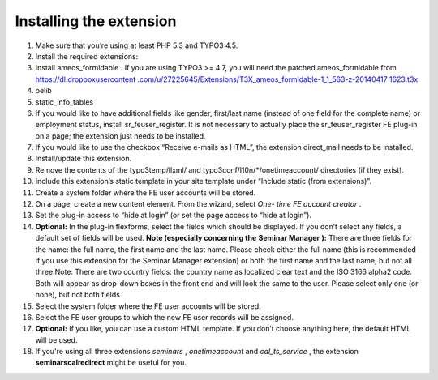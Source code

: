 ﻿

.. ==================================================
.. FOR YOUR INFORMATION
.. --------------------------------------------------
.. -*- coding: utf-8 -*- with BOM.

.. ==================================================
.. DEFINE SOME TEXTROLES
.. --------------------------------------------------
.. role::   underline
.. role::   typoscript(code)
.. role::   ts(typoscript)
   :class:  typoscript
.. role::   php(code)


Installing the extension
^^^^^^^^^^^^^^^^^^^^^^^^

#. Make sure that you’re using at least PHP 5.3 and TYPO3 4.5.

#. Install the required extensions:

#. Install ameos\_formidable . If you are using TYPO3 >= 4.7, you will
   need the patched ameos\_formidable from `https://dl.dropboxusercontent
   .com/u/27225645/Extensions/T3X\_ameos\_formidable-1\_1\_563-z-20140417
   1623.t3x <https://dl.dropboxusercontent.com/u/27225645/Extensions
   /T3X_ameos_formidable-1_1_563-z-201404171623.t3x>`_

#. oelib

#. static\_info\_tables

#. If you would like to have additional fields like gender, first/last
   name (instead of one field for the complete name) or employment
   status, install sr\_feuser\_register. It is not necessary to actually
   place the sr\_feuser\_register FE plug-in on a page; the extension
   just needs to be installed.

#. If you would like to use the checkbox “Receive e-mails as HTML”, the
   extension direct\_mail needs to be installed.

#. Install/update this extension.

#. Remove the contents of the typo3temp/llxml/ and
   typo3conf/l10n/\*/onetimeaccount/ directories (if they exist).

#. Include this extension’s static template in your site template under
   “Include static (from extensions)”.

#. Create a system folder where the FE user accounts will be stored.

#. On a page, create a new content element. From the wizard, select *One-
   time FE account creator* .

#. Set the plug-in access to “hide at login” (or set the page access to
   “hide at login”).

#. **Optional:** In the plug-in flexforms, select the fields which should
   be displayed. If you don’t select any fields, a default set of fields
   will be used. **Note (especially concerning the**  **Seminar Manager**
   **):** There are three fields for the name: the full name, the first
   name and the last name. Please check either the full name (this is
   recommended if you use this extension for the Seminar Manager
   extension) or both the first name and the last name, but not all
   three.Note: There are two country fields: the country name as
   localized clear text and the ISO 3166 alpha2 code. Both will appear as
   drop-down boxes in the front end and will look the same to the user.
   Please select only one (or none), but not both fields.

#. Select the system folder where the FE user accounts will be stored.

#. Select the FE user groups to which the new FE user records will be
   assigned.

#. **Optional:** If you like, you can use a custom HTML template. If you
   don’t choose anything here, the default HTML will be used.

#. If you're using all three extensions  *seminars* ,  *onetimeaccount*
   and  *cal\_ts\_service* , the extension  **seminarscalredirect** might
   be useful for you.

